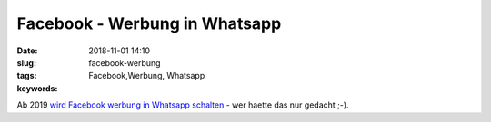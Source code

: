 Facebook - Werbung in Whatsapp
###############################
:date: 2018-11-01 14:10
:slug: facebook-werbung
:tags: Facebook,Werbung, Whatsapp
:keywords: 

Ab 2019 `wird Facebook werbung in Whatsapp schalten <https://www.golem.de/news/facebook-whatsapp-enthaelt-ab-2019-doch-werbung-1811-137452.html>`_ - wer haette  das nur gedacht ;-).
